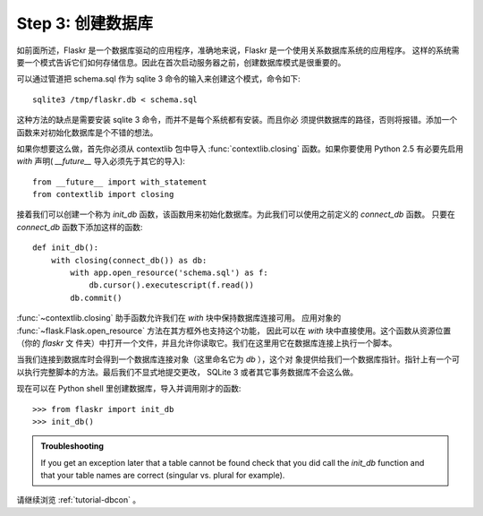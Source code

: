 .. _tutorial-dbinit:

Step 3: 创建数据库
=============================

如前面所述，Flaskr 是一个数据库驱动的应用程序，准确地来说，Flaskr 是一个使用关系数据库系统的应用程序。
这样的系统需要一个模式告诉它们如何存储信息。因此在首次启动服务器之前，创建数据库模式是很重要的。

可以通过管道把 schema.sql 作为 sqlite 3 命令的输入来创建这个模式，命令如下::

    sqlite3 /tmp/flaskr.db < schema.sql

这种方法的缺点是需要安装 sqlite 3 命令，而并不是每个系统都有安装。而且你必 须提供数据库的路径，否则将报错。添加一个函数来对初始化数据库是个不错的想法。

如果你想要这么做，首先你必须从 contextlib 包中导入 :func:`contextlib.closing` 函数。如果你要使用 Python 2.5 有必要先启用 `with` 声明( `__future__` 导入必须先于其它的导入)::

    from __future__ import with_statement
    from contextlib import closing

接着我们可以创建一个称为 `init_db` 函数，该函数用来初始化数据库。为此我们可以使用之前定义的 `connect_db` 函数。
只要在 `connect_db` 函数下添加这样的函数::

    def init_db():
        with closing(connect_db()) as db:
            with app.open_resource('schema.sql') as f:
                db.cursor().executescript(f.read())
            db.commit()

:func:`~contextlib.closing` 助手函数允许我们在 `with` 块中保持数据库连接可用。
应用对象的 :func:`~flask.Flask.open_resource` 方法在其方框外也支持这个功能，
因此可以在 `with` 块中直接使用。这个函数从资源位置（你的 `flaskr` 文 件夹）中打开一个文件，并且允许你读取它。我们在这里用它在数据库连接上执行一个脚本。

当我们连接到数据库时会得到一个数据库连接对象（这里命名它为 `db` ），这个对 象提供给我们一个数据库指针。指针上有一个可以执行完整脚本的方法。最后我们不显式地提交更改， 
SQLite 3 或者其它事务数据库不会这么做。

现在可以在 Python shell 里创建数据库，导入并调用刚才的函数::

>>> from flaskr import init_db
>>> init_db()

.. admonition:: Troubleshooting

   If you get an exception later that a table cannot be found check that
   you did call the `init_db` function and that your table names are
   correct (singular vs. plural for example).

请继续浏览 :ref:`tutorial-dbcon` 。
